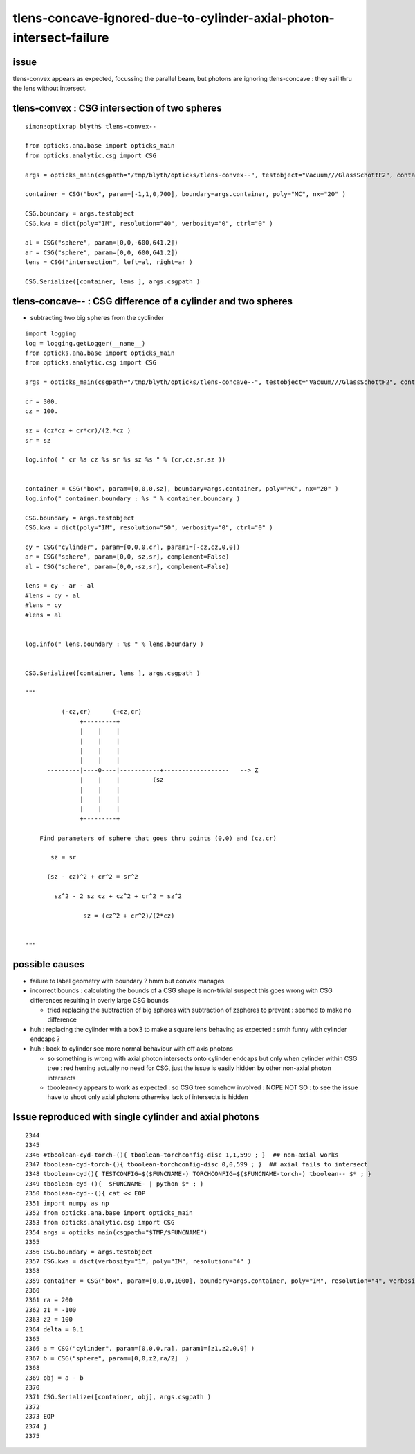
tlens-concave-ignored-due-to-cylinder-axial-photon-intersect-failure
=======================================================================

issue
-------

tlens-convex appears as expected, focussing the parallel beam, 
but photons are ignoring tlens-concave : they sail thru the lens without intersect.


tlens-convex : CSG intersection of two spheres
------------------------------------------------

::

    simon:optixrap blyth$ tlens-convex--

    from opticks.ana.base import opticks_main
    from opticks.analytic.csg import CSG  

    args = opticks_main(csgpath="/tmp/blyth/opticks/tlens-convex--", testobject="Vacuum///GlassSchottF2", container="Rock//perfectAbsorbSurface/Vacuum" )

    container = CSG("box", param=[-1,1,0,700], boundary=args.container, poly="MC", nx="20" )

    CSG.boundary = args.testobject
    CSG.kwa = dict(poly="IM", resolution="40", verbosity="0", ctrl="0" )

    al = CSG("sphere", param=[0,0,-600,641.2])   
    ar = CSG("sphere", param=[0,0, 600,641.2])
    lens = CSG("intersection", left=al, right=ar )

    CSG.Serialize([container, lens ], args.csgpath )


tlens-concave-- : CSG difference of a cylinder and two spheres
-----------------------------------------------------------------

* subtracting two big spheres from the cyclinder

::

    import logging 
    log = logging.getLogger(__name__)
    from opticks.ana.base import opticks_main
    from opticks.analytic.csg import CSG  

    args = opticks_main(csgpath="/tmp/blyth/opticks/tlens-concave--", testobject="Vacuum///GlassSchottF2", container="Rock//perfectAbsorbSurface/Vacuum" )

    cr = 300.
    cz = 100.

    sz = (cz*cz + cr*cr)/(2.*cz )
    sr = sz

    log.info( " cr %s cz %s sr %s sz %s " % (cr,cz,sr,sz ))


    container = CSG("box", param=[0,0,0,sz], boundary=args.container, poly="MC", nx="20" )
    log.info(" container.boundary : %s " % container.boundary )

    CSG.boundary = args.testobject
    CSG.kwa = dict(poly="IM", resolution="50", verbosity="0", ctrl="0" )

    cy = CSG("cylinder", param=[0,0,0,cr], param1=[-cz,cz,0,0])   
    ar = CSG("sphere", param=[0,0, sz,sr], complement=False)
    al = CSG("sphere", param=[0,0,-sz,sr], complement=False)

    lens = cy - ar - al 
    #lens = cy - al 
    #lens = cy  
    #lens = al  


    log.info(" lens.boundary : %s " % lens.boundary )


    CSG.Serialize([container, lens ], args.csgpath )

    """

              (-cz,cr)      (+cz,cr)
                   +---------+ 
                   |    |    |
                   |    |    |
                   |    |    |
                   |    |    |                                
          ---------|----0----|-----------+------------------   --> Z
                   |    |    |         (sz
                   |    |    |
                   |    |    |
                   |    |    |
                   +---------+ 

        Find parameters of sphere that goes thru points (0,0) and (cz,cr)

           sz = sr 

          (sz - cz)^2 + cr^2 = sr^2

            sz^2 - 2 sz cz + cz^2 + cr^2 = sz^2
     
                    sz = (cz^2 + cr^2)/(2*cz)


    """



possible causes
------------------

* failure to label geometry with boundary ? hmm but convex manages

* incorrect bounds : calculating the bounds of a CSG shape is non-trivial
  suspect this goes wrong with CSG differences resulting in overly large
  CSG bounds 

  * tried replacing the subtraction of big spheres with subtraction of zspheres
    to prevent : seemed to make no difference

  
* huh : replacing the cylinder with a box3 to make a square lens behaving 
  as expected : smth funny with cylinder endcaps ?


* huh : back to cylinder see more normal behaviour with off axis photons 
  
  * so something is wrong with axial photon intersects onto cylinder endcaps 
    but only when cylinder within CSG tree : red herring actually 
    no need for CSG, just the issue is easily hidden by other non-axial photon intersects

  * tboolean-cy appears to work as expected : so CSG tree somehow involved :
    NOPE NOT SO : to see the issue have to shoot only axial photons otherwise
    lack of intersects is hidden


Issue reproduced with single cylinder and axial photons
---------------------------------------------------------

::

    2344 
    2345 
    2346 #tboolean-cyd-torch-(){ tboolean-torchconfig-disc 1,1,599 ; }  ## non-axial works
    2347 tboolean-cyd-torch-(){ tboolean-torchconfig-disc 0,0,599 ; }  ## axial fails to intersect
    2348 tboolean-cyd(){ TESTCONFIG=$($FUNCNAME-) TORCHCONFIG=$($FUNCNAME-torch-) tboolean-- $* ; }
    2349 tboolean-cyd-(){  $FUNCNAME- | python $* ; }
    2350 tboolean-cyd--(){ cat << EOP 
    2351 import numpy as np
    2352 from opticks.ana.base import opticks_main
    2353 from opticks.analytic.csg import CSG  
    2354 args = opticks_main(csgpath="$TMP/$FUNCNAME")
    2355 
    2356 CSG.boundary = args.testobject
    2357 CSG.kwa = dict(verbosity="1", poly="IM", resolution="4" )
    2358 
    2359 container = CSG("box", param=[0,0,0,1000], boundary=args.container, poly="IM", resolution="4", verbosity="0" )
    2360 
    2361 ra = 200 
    2362 z1 = -100
    2363 z2 = 100
    2364 delta = 0.1
    2365 
    2366 a = CSG("cylinder", param=[0,0,0,ra], param1=[z1,z2,0,0] )
    2367 b = CSG("sphere", param=[0,0,z2,ra/2]  )
    2368 
    2369 obj = a - b 
    2370 
    2371 CSG.Serialize([container, obj], args.csgpath )
    2372 
    2373 EOP
    2374 }
    2375 




